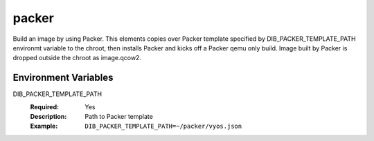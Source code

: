 ======
packer
======

Build an image by using Packer.
This elements copies over Packer template specified by DIB_PACKER_TEMPLATE_PATH
environmt variable to the chroot, then installs Packer and kicks off a Packer qemu only build.
Image built by Packer is dropped outside the chroot as image.qcow2.

Environment Variables
---------------------

DIB_PACKER_TEMPLATE_PATH
  :Required: Yes
  :Description: Path to Packer template
  :Example: ``DIB_PACKER_TEMPLATE_PATH=~/packer/vyos.json``
